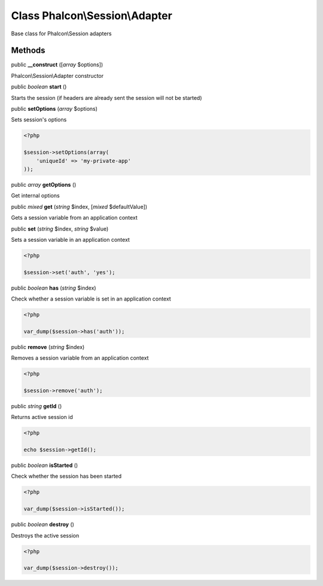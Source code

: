 Class **Phalcon\\Session\\Adapter**
===================================

Base class for Phalcon\\Session adapters


Methods
---------

public  **__construct** ([*array* $options])

Phalcon\\Session\\Adapter constructor



public *boolean*  **start** ()

Starts the session (if headers are already sent the session will not be started)



public  **setOptions** (*array* $options)

Sets session's options 

.. code-block:: php

    <?php

    $session->setOptions(array(
    	'uniqueId' => 'my-private-app'
    ));




public *array*  **getOptions** ()

Get internal options



public *mixed*  **get** (*string* $index, [*mixed* $defaultValue])

Gets a session variable from an application context



public  **set** (*string* $index, *string* $value)

Sets a session variable in an application context 

.. code-block:: php

    <?php

    $session->set('auth', 'yes');




public *boolean*  **has** (*string* $index)

Check whether a session variable is set in an application context 

.. code-block:: php

    <?php

    var_dump($session->has('auth'));




public  **remove** (*string* $index)

Removes a session variable from an application context 

.. code-block:: php

    <?php

    $session->remove('auth');




public *string*  **getId** ()

Returns active session id 

.. code-block:: php

    <?php

    echo $session->getId();




public *boolean*  **isStarted** ()

Check whether the session has been started 

.. code-block:: php

    <?php

    var_dump($session->isStarted());




public *boolean*  **destroy** ()

Destroys the active session 

.. code-block:: php

    <?php

    var_dump($session->destroy());





